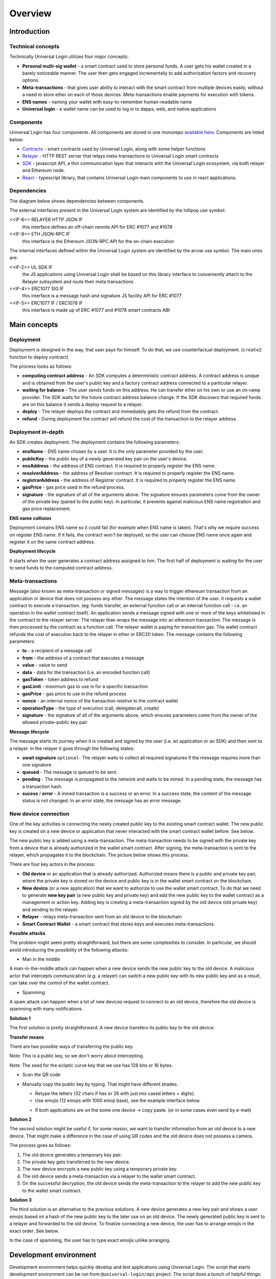.. _overview:


Overview
========

.. _introduction:

Introduction
------------

Technical concepts
^^^^^^^^^^^^^^^^^^

Technically Universal Login utilizes four major concepts:

- **Personal multi-sig wallet** - a smart contract used to store personal funds. A user gets his wallet created in a barely noticeable manner. The user then gets engaged incrementally to add authorization factors and recovery options.
- **Meta-transactions** - that gives user ability to interact with the smart contract from multiple devices easily, without a need to store ether on each of those devices. Meta-transactions enable payments for execution with tokens.
- **ENS names** - naming your wallet with easy-to-remember human-readable name
- **Universal login** - a wallet name can be used to log in to dapps, web, and native applications

Components
^^^^^^^^^^
Universal Login has four components. All components are stored in one monorepo `available here <https://github.com/universallogin>`_.
Components are listed below:

- `Contracts <https://github.com/UniversalLogin/UniversalLoginSDK/tree/master/universal-login-contracts>`_ - smart contracts used by Universal Login, along with some helper functions
- `Relayer <https://github.com/UniversalLogin/UniversalLoginSDK/tree/master/universal-login-relayer>`_ - HTTP REST server that relays meta-transactions to Universal Login smart contracts
- `SDK <https://github.com/UniversalLogin/UniversalLoginSDK/tree/master/universal-login-sdk>`_ - javascript API, a thin communication layer that interacts with the Universal Login ecosystem, via both relayer and Ethereum node.
- `React <https://github.com/UniversalLogin/UniversalLoginSDK/tree/master/universal-login-react>`_ - typescript library, that contains Universal Login main components to use in react applications.


Dependencies
^^^^^^^^^^^^
The diagram below shows dependencies between components.

.. image:: ../modeling/img/concepts/Packages.png


The external interfaces present in the Universal Login system are identified by the lollipop use symbol:

<<IF-6>> RELAYER HTTP JSON IF
  this interface defines an off-chain remote API for ERC #1077 and #1078
<<IF-9>> ETH JSON-RPC IF
  this interface is the Ethereum JSON-RPC API for the on-chain execution

The internal interfaces defined within the Universal Login system are identified by the arrow use symbol. The main ones are:

<<IF-2>> UL SDK IF
  the JS applications using Universal Login shall be based on this library interface to conveniently attach to the Relayer subsystem and route their meta transactions
<<IF-4>> ERC1077 SIG IF
  this interface is a message hash and signature JS facility API for ERC #1077
<<IF-5>> ERC1077 IF / ERC1078 IF
  this interface is made up of ERC #1077 and #1078 smart contracts ABI


.. _main_concepts:

Main concepts
-------------


Deployment
^^^^^^^^^^


Deployment is designed in the way, that user pays for himself. To do that, we use counterfactual deployment. (``create2`` function to deploy contract)

The process looks as follows:

- **computing contract address** - An SDK computes a deterministic contract address. A contract address is unique and is obtained from the user's public key and a factory contract address connected to a particular relayer.

- **waiting for balance** - The user sends funds on this address. He can transfer ether on his own or use an on-ramp provider. The SDK waits for the future contract address balance change. If the SDK discovers that required funds are on this balance it sends a deploy request to a relayer.

- **deploy** - The relayer deploys the contract and immediately gets the refund from the contract.

- **refund** - During deployment the contract will refund the cost of the transaction to the relayer address.


Deployment in-depth
^^^^^^^^^^^^^^^^^^^


An SDK creates deployment. The deployment contains the following parameters:

.. image:: ../modeling/img/concepts/Deployment.png

- **ensName** - ENS name chosen by a user. It is the only parameter provided by the user.
- **publicKey** - the public key of a newly generated key pair on the user's device.
- **ensAddress** - the address of ENS contract. It is required to properly register the ENS name.
- **resolverAddress** - the address of Resolver contract. It is required to properly register the ENS name.
- **registrarAddress** - the address of Registrar contract. It is required to properly register the ENS name.
- **gasPrice** - gas price used in the refund process.
- **signature** - the signature of all of the arguments above. The signature ensures parameters come from the owner of the private key (paired to the public key). In particular, it prevents against malicious ENS name registration and gas price replacement.


**ENS name collision**

Deployment contains ENS name so it could fail (for example when ENS name is taken). That's why we require success on register ENS name. If it fails, the contract won't be deployed, so the user can choose ENS name once again and register it on the same contract address.


**Deployment lifecycle**

It starts when the user generates a contract address assigned to him. The first half of deployment is waiting for the user to send funds to the computed contract address.

.. image:: ../modeling/img/concepts/DeploymentStates.png



Meta-transactions
^^^^^^^^^^^^^^^^^

Message (also known as meta-transaction or signed messages) is a way to trigger ethereum transaction from an application or device that does not possess any ether. The message states the intention of the user. It requests a wallet contract to execute a transaction. (eg: funds transfer, an external function call or an internal function call - i.e. an operation in the wallet contract itself). An application sends a message signed with one or more of the keys whitelisted in the contract to the relayer server. The relayer than wraps the message into an ethereum transaction. The message is then processed by the contract as a function call. The relayer wallet is paying for transaction gas. The wallet contract refunds the cost of execution back to the relayer in ether or ERC20 token. The message contains the following parameters:

.. image:: ../modeling/img/concepts/Message.png

- **to** - a recipient of a message call
- **from** - the address of a contract that executes a message
- **value** - value to send
- **data** - data for the transaction (i.e. an encoded function call)
- **gasToken** - token address to refund
- **gasLimit** - maximum gas to use in for a specific transaction
- **gasPrice** - gas price to use in the refund process
- **nonce** - an internal nonce of the transaction relative to the contract wallet
- **operationType** - the type of execution (call, delegatecall, create)
- **signature** - the signature of all of the arguments above, which ensures parameters come from the owner of the allowed private-public key pair


**Message lifecycle**

The message starts its journey when it is created and signed by the user (i.e. an application or an SDK) and then sent to a relayer. In the relayer it goes through the following states:

.. image:: ../modeling/img/concepts/MessageStates.png

- **await signature** ``optional``- The relayer waits to collect all required signatures if the message requires more than one signature.
- **queued** - The message is queued to be sent.
- **pending** - The message is propagated to the network and waits to be mined. In a pending state, the message has a transaction hash.
- **sucess** / **error** - A mined transaction is a success or an error. In a success state, the content of the message status is not changed. In an error state, the message has an error message.




New device connection
^^^^^^^^^^^^^^^^^^^^^

One of the key activities is connecting the newly created public key to the existing smart contract wallet. The new public key is created on a new device or application that never interacted with the smart contract wallet before. See below.

.. image:: static/connect/setup.png

The new public key is added using a meta-transaction. The meta-transaction needs to be signed with the private key from a device that is already authorized in the wallet smart contract. After signing, the meta-transaction is sent to the relayer, which propagates it to the blockchain. The picture below shows this process.

.. image:: static/connect/expected.png

There are four key actors in the process:

- **Old device** or an application that is already authorized. Authorized means there is a public and private key pair, where the private key is stored on the device and public key is in the wallet smart contract on the blockchain.
- **New device** (or a new application) that we want to authorize to use the wallet smart contract. To do that we need to generate **new key pair** (a new public key and private key) and add the new public key to the wallet contract as a management or action key. Adding key is creating a meta-transaction signed by the old device (old private key) and sending to the relayer.
- **Relayer** - relays meta-transaction sent from an old device to the blockchain
- **Smart Contract Wallet** - a smart contract that stores keys and executes meta-transactions.


**Possible attacks**


The problem might seem pretty straightforward, but there are some complexities to consider. In particular, we should avoid introducing the possibility of the following attacks:

* Man in the middle

A man-in-the-middle attack can happen when a new device sends the new public key to the old device. A malicious actor that intercepts communication (e.g. a relayer) can switch a new public key with its new public key and as a result, can take over the control of the wallet contract.

.. image:: static/connect/man-in-the-middle.png

* Spamming

A spam attack can happen when a lot of new devices request to connect to an old device, therefore the old device is spamming with many notifications.

.. image:: static/connect/spamming.png


**Solution 1**

The first solution is pretty straightforward. A new device transfers its public key to the old device.

.. image:: static/connect/solution-1.png


**Transfer means**

There are two possible ways of transferring the public key.

Note: This is a public key, so we don't worry about intercepting.

Note: The seed for the ecliptic curve key that we use has 128 bits or 16 bytes.

* Scan the QR code
* Manually copy the public key by typing. That might have different shades.

  * Retype the letters (32 chars if hex or 26 with just mix cased letters + digits).
  * Use emojis (12 emojis with 1000 emoji base), see the example interface below.

  .. image:: static/connect/emoji.png

  * If both applications are on the some one device -> copy paste. (or in some cases even send by e-mail)


**Solution 2**

The second solution might be useful if, for some reason, we want to transfer information from an old device to a new device. That might make a difference in the case of using QR codes and the old device does not possess a camera.

The process goes as follows:

1. The old device generates a temporary key pair.

2. The private key gets transferred to the new device.

3. The new device encrypts a new public key using a temporary private key.

4. The old device sends a meta-transaction via a relayer to the wallet smart contract.

5. On the successful decryption, the old device sends the meta-transaction to the relayer to add the new public key to the wallet smart contract.

.. image:: static/connect/solution-2.png

**Solution 3**

The third solution is an alternative to the previous solutions. A new device generates a new key pair and shows a user emojis based on a hash of the new public key to the later use on an old device. The newly generated public key is sent to a relayer and forwarded to the old device. To finalize connecting a new device, the user has to arrange emojis in the exact order. See below.

.. image:: static/connect/solution-3.png

In the case of spamming, the user has to type exact emojis unlike arranging.


.. _development:

Development environment
-----------------------

Development environment helps quickly develop and test applications using Universal Login.
The script that starts development environment can be run from ``@universal-login/ops`` project.
The script does a bunch of helpful things:

- creates a mock blockchain (ganache)
- deploys a mock ENS
- registers three testing ENS domains: ``mylogin.eth``, ``universal-id.eth``, ``popularapp.eth``
- deploys an example ERC20 Token that can be used to pay for transactions
- creates a database for a relayer
- starts a local relayer

For more go to :ref:`tutorial<development_environment>`

